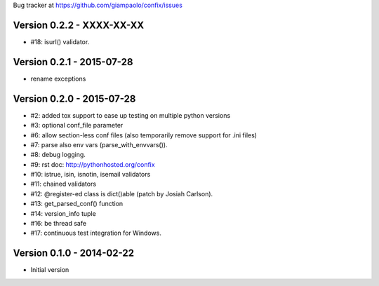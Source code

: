 Bug tracker at https://github.com/giampaolo/confix/issues

Version 0.2.2 - XXXX-XX-XX
==========================

- #18: isurl() validator.

Version 0.2.1 - 2015-07-28
==========================

- rename exceptions

Version 0.2.0 - 2015-07-28
==========================

- #2: added tox support to ease up testing on multiple python versions
- #3: optional conf_file parameter
- #6: allow section-less conf files (also temporarily remove support for .ini
  files)
- #7: parse also env vars (parse_with_envvars()).
- #8: debug logging.
- #9: rst doc: http://pythonhosted.org/confix
- #10: istrue, isin, isnotin, isemail validators
- #11: chained validators
- #12: @register-ed class is dict()able (patch by Josiah Carlson).
- #13: get_parsed_conf() function
- #14: version_info tuple
- #16: be thread safe
- #17: continuous test integration for Windows.

Version 0.1.0 - 2014-02-22
==========================

- Initial version

